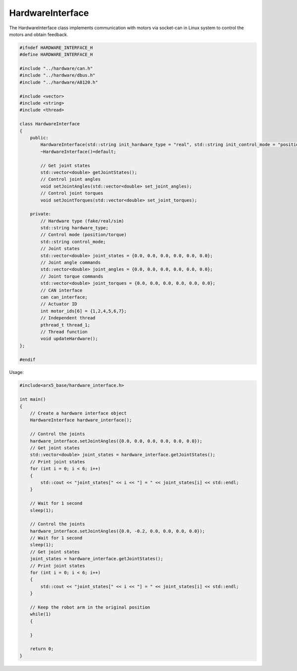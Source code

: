 HardwareInterface
=================

The HardwareInterface class implements communication with motors via
socket-can in Linux system to control the motors and obtain feedback.

.. code:: cpp

   #ifndef HARDWARE_INTERFACE_H
   #define HARDWARE_INTERFACE_H

   #include "../hardware/can.h"
   #include "../hardware/dbus.h"
   #include "../hardware/A8120.h"

   #include <vector>
   #include <string>
   #include <thread>

   class HardwareInterface
   {
       public:
           HardwareInterface(std::string init_hardware_type = "real", std::string init_control_mode = "position");
           ~HardwareInterface()=default;

           // Get joint states
           std::vector<double> getJointStates();
           // Control joint angles
           void setJointAngles(std::vector<double> set_joint_angles);
           // Control joint torques
           void setJointTorques(std::vector<double> set_joint_torques);
    
       private:
           // Hardware type (fake/real/sim)
           std::string hardware_type;
           // Control mode (position/torque)
           std::string control_mode;
           // Joint states
           std::vector<double> joint_states = {0.0, 0.0, 0.0, 0.0, 0.0, 0.0};
           // Joint angle commands
           std::vector<double> joint_angles = {0.0, 0.0, 0.0, 0.0, 0.0, 0.0};
           // Joint torque commands
           std::vector<double> joint_torques = {0.0, 0.0, 0.0, 0.0, 0.0, 0.0};
           // CAN interface
           can can_interface;
           // Actuator ID
           int motor_ids[6] = {1,2,4,5,6,7};
           // Independent thread
           pthread_t thread_1;
           // Thread function
           void updateHardware();
   };
    
   #endif

Usage:

.. code:: cpp

   #include<arx5_base/hardware_interface.h>

   int main()
   {
       // Create a hardware interface object
       HardwareInterface hardware_interface();
       
       // Control the joints
       hardware_interface.setJointAngles({0.0, 0.0, 0.0, 0.0, 0.0, 0.0});
       // Get joint states
       std::vector<double> joint_states = hardware_interface.getJointStates();
       // Print joint states
       for (int i = 0; i < 6; i++)
       {
           std::cout << "joint_states[" << i << "] = " << joint_states[i] << std::endl;
       }

       // Wait for 1 second
       sleep(1);

       // Control the joints
       hardware_interface.setJointAngles({0.0, -0.2, 0.0, 0.0, 0.0, 0.0});
       // Wait for 1 second
       sleep(1);
       // Get joint states
       joint_states = hardware_interface.getJointStates();
       // Print joint states
       for (int i = 0; i < 6; i++)
       {
           std::cout << "joint_states[" << i << "] = " << joint_states[i] << std::endl;
       }
       
       // Keep the robot arm in the original position
       while(1)
       {

       }

       return 0;
   }
